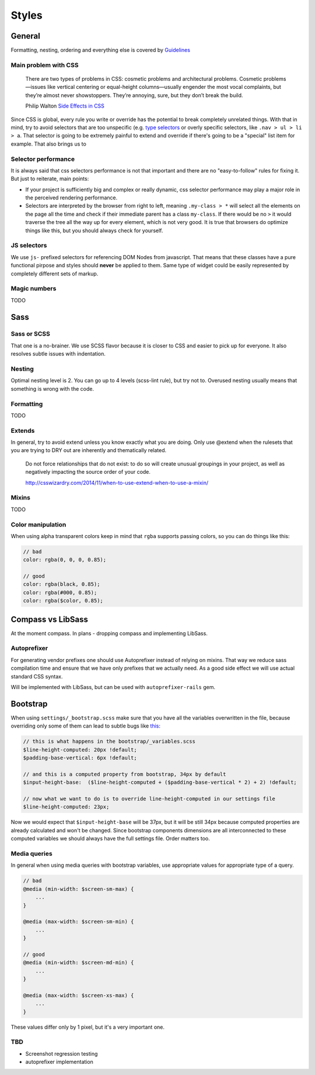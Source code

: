 ******
Styles
******

General
=======

Formatting, nesting, ordering and everything else is covered by `Guidelines <../guidelines/styles>`_

Main problem with CSS
---------------------

    There are two types of problems in CSS: cosmetic problems and architectural problems. Cosmetic problems—issues like
    vertical centering or equal-height columns—usually engender the most vocal complaints, but they’re almost never
    showstoppers. They’re annoying, sure, but they don’t break the build.

    Philip Walton `Side Effects in CSS <http://philipwalton.com/articles/side-effects-in-css/>`_

Since CSS is global, every rule you write or override has the potential to break completely unrelated things. With that
in mind, try to avoid selectors that are too unspecific (e.g. `type selectors
<https://developer.mozilla.org/en-US/docs/Web/CSS/Type_selectors>`_ or overly specific selectors, like ``.nav > ul > li
> a``. That selector is going to be extremely painful to extend and override if there's going to be a "special" list
item for example. That also brings us to


Selector performance
--------------------

It is always said that css selectors performance is not that important and there are no "easy-to-follow" rules for
fixing it. But just to reiterate, main points:

- If your project is sufficiently big and complex or really dynamic, css selector performance may play a major role
  in the perceived rendering performance.

- Selectors are interpreted by the browser from right to left, meaning ``.my-class > *`` will select all the
  elements on the page all the time and check if their immediate parent has a class ``my-class``. If there
  would be no ``>`` it would traverse the tree all the way up for every element, which is not very good. It is
  true that browsers do optimize things like this, but you should always check for yourself.

JS selectors
------------

We use ``js-`` prefixed selectors for referencing DOM Nodes from javascript. That means that these classes have a pure
functional pirpose and styles should **never** be applied to them. Same type of widget could be easily represented by
completely different sets of markup.

Magic numbers
-------------

TODO

Sass
====

Sass or SCSS
------------

That one is a no-brainer. We use SCSS flavor because it is closer to CSS and easier to pick up for everyone.
It also resolves subtle issues with indentation.

Nesting
-------

Optimal nesting level is 2. You can go up to 4 levels (scss-lint rule), but try not to.
Overused nesting usually means that something is wrong with the code.

Formatting
----------

TODO

Extends
-------

In general, try to avoid extend unless you know exactly what you are doing.
Only use @extend when the rulesets that you are trying to DRY out are inherently and thematically related.

    Do not force relationships that do not exist: to do so will create unusual groupings in your project, as well as
    negatively impacting the source order of your code.

    http://csswizardry.com/2014/11/when-to-use-extend-when-to-use-a-mixin/


Mixins
------

TODO


Color manipulation
------------------

When using alpha transparent colors keep in mind that ``rgba`` supports passing colors, so you can do things like this:

.. code-block:: scss

    // bad
    color: rgba(0, 0, 0, 0.85);

    // good
    color: rgba(black, 0.85);
    color: rgba(#000, 0.85);
    color: rgba($color, 0.85);

Compass vs LibSass
==================

At the moment compass. In plans - dropping compass and implementing LibSass.

Autoprefixer
------------

For generating vendor prefixes one should use Autoprefixer instead of relying on mixins. That way we reduce sass
compilation time and ensure that we have only prefixes that we actually need. As a good side effect we will use actual
standard CSS syntax.

Will be implemented with LibSass, but can be used with ``autoprefixer-rails`` gem.

Bootstrap
=========

When using ``settings/_bootstrap.scss`` make sure that you have all the variables overwritten in the file, because
overriding only some of them can lead to subtle bugs like `this <https://gist.github.com/vxsx/598a1312cd036fa94095>`_:

.. code-block:: scss

    // this is what happens in the bootstrap/_variables.scss
    $line-height-computed: 20px !default;
    $padding-base-vertical: 6px !default;

    // and this is a computed property from bootstrap, 34px by default
    $input-height-base:  ($line-height-computed + ($padding-base-vertical * 2) + 2) !default;

    // now what we want to do is to override line-height-computed in our settings file
    $line-height-computed: 23px;

Now we would expect that ``$input-height-base`` will be 37px, but it will be still 34px because computed properties are
already calculated and won't be changed. Since bootstrap components dimensions are all interconnected to these computed
variables we should always have the full settings file. Order matters too.


Media queries
-------------

In general when using media queries with bootstrap variables, use appropriate values for appropriate type of a query.

.. code-block:: scss

    // bad
    @media (min-width: $screen-sm-max) {
        ...
    }

    @media (max-width: $screen-sm-min) {
        ...
    }

    // good
    @media (min-width: $screen-md-min) {
        ...
    }

    @media (max-width: $screen-xs-max) {
        ...
    }

These values differ only by 1 pixel, but it's a very important one.

TBD
---

- Screenshot regression testing
- autoprefixer implementation
